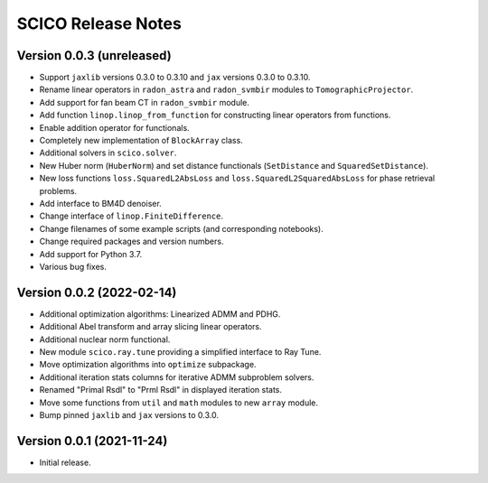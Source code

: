 ===================
SCICO Release Notes
===================


Version 0.0.3   (unreleased)
----------------------------

• Support ``jaxlib`` versions 0.3.0 to 0.3.10 and ``jax`` versions
  0.3.0 to 0.3.10.
• Rename linear operators in ``radon_astra`` and ``radon_svmbir`` modules
  to ``TomographicProjector``.
• Add support for fan beam CT in ``radon_svmbir`` module.
• Add function ``linop.linop_from_function`` for constructing linear
  operators from functions.
• Enable addition operator for functionals.
• Completely new implementation of ``BlockArray`` class.
• Additional solvers in ``scico.solver``.
• New Huber norm (``HuberNorm``) and set distance functionals (``SetDistance`` and ``SquaredSetDistance``).
• New loss functions ``loss.SquaredL2AbsLoss`` and ``loss.SquaredL2SquaredAbsLoss`` for phase retrieval problems.
• Add interface to BM4D denoiser.
• Change interface of ``linop.FiniteDifference``.
• Change filenames of some example scripts (and corresponding notebooks).
• Change required packages and version numbers.
• Add support for Python 3.7.
• Various bug fixes.



Version 0.0.2   (2022-02-14)
----------------------------

• Additional optimization algorithms: Linearized ADMM and PDHG.
• Additional Abel transform and array slicing linear operators.
• Additional nuclear norm functional.
• New module ``scico.ray.tune`` providing a simplified interface to Ray Tune.
• Move optimization algorithms into ``optimize`` subpackage.
• Additional iteration stats columns for iterative ADMM subproblem solvers.
• Renamed "Primal Rsdl" to "Prml Rsdl" in displayed iteration stats.
• Move some functions from ``util`` and ``math`` modules to new ``array``
  module.
• Bump pinned ``jaxlib`` and ``jax`` versions to 0.3.0.


Version 0.0.1   (2021-11-24)
----------------------------

• Initial release.
